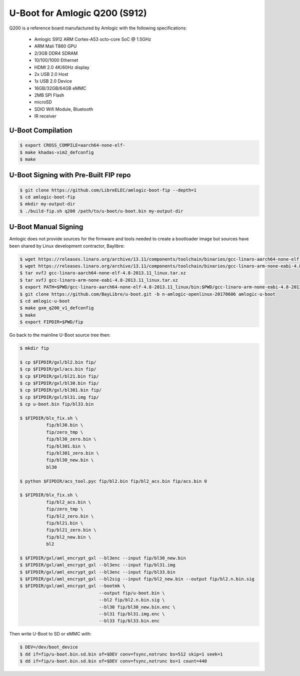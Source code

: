 .. SPDX-License-Identifier: GPL-2.0+

U-Boot for Amlogic Q200 (S912)
==============================

Q200 is a reference board manufactured by Amlogic with the following specifications:

 - Amlogic S912 ARM Cortex-A53 octo-core SoC @ 1.5GHz
 - ARM Mali T860 GPU
 - 2/3GB DDR4 SDRAM
 - 10/100/1000 Ethernet
 - HDMI 2.0 4K/60Hz display
 - 2x USB 2.0 Host
 - 1x USB 2.0 Device
 - 16GB/32GB/64GB eMMC
 - 2MB SPI Flash
 - microSD
 - SDIO Wifi Module, Bluetooth
 - IR receiver

U-Boot Compilation
------------------

.. code-block:: bash

    $ export CROSS_COMPILE=aarch64-none-elf-
    $ make khadas-vim2_defconfig
    $ make

U-Boot Signing with Pre-Built FIP repo
--------------------------------------

.. code-block:: bash

    $ git clone https://github.com/LibreELEC/amlogic-boot-fip --depth=1
    $ cd amlogic-boot-fip
    $ mkdir my-output-dir
    $ ./build-fip.sh q200 /path/to/u-boot/u-boot.bin my-output-dir

U-Boot Manual Signing
---------------------

Amlogic does not provide sources for the firmware and tools needed to create a bootloader
image but sources have been shared by Linux development contractor, Baylibre:

.. code-block:: bash

    $ wget https://releases.linaro.org/archive/13.11/components/toolchain/binaries/gcc-linaro-aarch64-none-elf-4.8-2013.11_linux.tar.xz
    $ wget https://releases.linaro.org/archive/13.11/components/toolchain/binaries/gcc-linaro-arm-none-eabi-4.8-2013.11_linux.tar.xz
    $ tar xvfJ gcc-linaro-aarch64-none-elf-4.8-2013.11_linux.tar.xz
    $ tar xvfJ gcc-linaro-arm-none-eabi-4.8-2013.11_linux.tar.xz
    $ export PATH=$PWD/gcc-linaro-aarch64-none-elf-4.8-2013.11_linux/bin:$PWD/gcc-linaro-arm-none-eabi-4.8-2013.11_linux/bin:$PATH
    $ git clone https://github.com/BayLibre/u-boot.git -b n-amlogic-openlinux-20170606 amlogic-u-boot
    $ cd amlogic-u-boot
    $ make gxm_q200_v1_defconfig
    $ make
    $ export FIPDIR=$PWD/fip

Go back to the mainline U-Boot source tree then:

.. code-block:: bash

    $ mkdir fip

    $ cp $FIPDIR/gxl/bl2.bin fip/
    $ cp $FIPDIR/gxl/acs.bin fip/
    $ cp $FIPDIR/gxl/bl21.bin fip/
    $ cp $FIPDIR/gxl/bl30.bin fip/
    $ cp $FIPDIR/gxl/bl301.bin fip/
    $ cp $FIPDIR/gxl/bl31.img fip/
    $ cp u-boot.bin fip/bl33.bin

    $ $FIPDIR/blx_fix.sh \
              fip/bl30.bin \
              fip/zero_tmp \
              fip/bl30_zero.bin \
              fip/bl301.bin \
              fip/bl301_zero.bin \
              fip/bl30_new.bin \
              bl30

    $ python $FIPDIR/acs_tool.pyc fip/bl2.bin fip/bl2_acs.bin fip/acs.bin 0

    $ $FIPDIR/blx_fix.sh \
              fip/bl2_acs.bin \
              fip/zero_tmp \
              fip/bl2_zero.bin \
              fip/bl21.bin \
              fip/bl21_zero.bin \
              fip/bl2_new.bin \
              bl2

    $ $FIPDIR/gxl/aml_encrypt_gxl --bl3enc --input fip/bl30_new.bin
    $ $FIPDIR/gxl/aml_encrypt_gxl --bl3enc --input fip/bl31.img
    $ $FIPDIR/gxl/aml_encrypt_gxl --bl3enc --input fip/bl33.bin
    $ $FIPDIR/gxl/aml_encrypt_gxl --bl2sig --input fip/bl2_new.bin --output fip/bl2.n.bin.sig
    $ $FIPDIR/gxl/aml_encrypt_gxl --bootmk \
                                  --output fip/u-boot.bin \
                                  --bl2 fip/bl2.n.bin.sig \
                                  --bl30 fip/bl30_new.bin.enc \
                                  --bl31 fip/bl31.img.enc \
                                  --bl33 fip/bl33.bin.enc

Then write U-Boot to SD or eMMC with:

.. code-block:: bash

    $ DEV=/dev/boot_device
    $ dd if=fip/u-boot.bin.sd.bin of=$DEV conv=fsync,notrunc bs=512 skip=1 seek=1
    $ dd if=fip/u-boot.bin.sd.bin of=$DEV conv=fsync,notrunc bs=1 count=440
